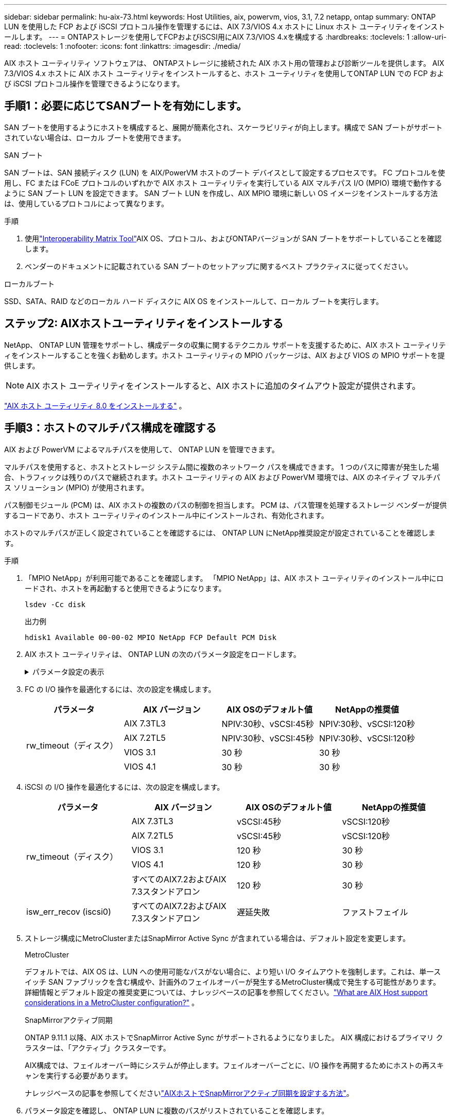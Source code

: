 ---
sidebar: sidebar 
permalink: hu-aix-73.html 
keywords: Host Utilities, aix, powervm, vios, 3.1, 7.2 netapp, ontap 
summary: ONTAP LUN を使用した FCP および iSCSI プロトコル操作を管理するには、AIX 7.3/VIOS 4.x ホストに Linux ホスト ユーティリティをインストールします。 
---
= ONTAPストレージを使用してFCPおよびiSCSI用にAIX 7.3/VIOS 4.xを構成する
:hardbreaks:
:toclevels: 1
:allow-uri-read: 
:toclevels: 1
:nofooter: 
:icons: font
:linkattrs: 
:imagesdir: ./media/


[role="lead"]
AIX ホスト ユーティリティ ソフトウェアは、 ONTAPストレージに接続された AIX ホスト用の管理および診断ツールを提供します。  AIX 7.3/VIOS 4.x ホストに AIX ホスト ユーティリティをインストールすると、ホスト ユーティリティを使用してONTAP LUN での FCP および iSCSI プロトコル操作を管理できるようになります。



== 手順1：必要に応じてSANブートを有効にします。

SAN ブートを使用するようにホストを構成すると、展開が簡素化され、スケーラビリティが向上します。構成で SAN ブートがサポートされていない場合は、ローカル ブートを使用できます。

[role="tabbed-block"]
====
.SAN ブート
--
SAN ブートは、SAN 接続ディスク (LUN) を AIX/PowerVM ホストのブート デバイスとして設定するプロセスです。  FC プロトコルを使用し、FC または FCoE プロトコルのいずれかで AIX ホスト ユーティリティを実行している AIX マルチパス I/O (MPIO) 環境で動作するように SAN ブート LUN を設定できます。  SAN ブート LUN を作成し、AIX MPIO 環境に新しい OS イメージをインストールする方法は、使用しているプロトコルによって異なります。

.手順
. 使用link:https://mysupport.netapp.com/matrix/#welcome["Interoperability Matrix Tool"^]AIX OS、プロトコル、およびONTAPバージョンが SAN ブートをサポートしていることを確認します。
. ベンダーのドキュメントに記載されている SAN ブートのセットアップに関するベスト プラクティスに従ってください。


--
.ローカルブート
--
SSD、SATA、RAID などのローカル ハード ディスクに AIX OS をインストールして、ローカル ブートを実行します。

--
====


== ステップ2: AIXホストユーティリティをインストールする

NetApp、 ONTAP LUN 管理をサポートし、構成データの収集に関するテクニカル サポートを支援するために、AIX ホスト ユーティリティをインストールすることを強くお勧めします。ホスト ユーティリティの MPIO パッケージは、AIX および VIOS の MPIO サポートを提供します。


NOTE: AIX ホスト ユーティリティをインストールすると、AIX ホストに追加のタイムアウト設定が提供されます。

link:hu-aix-80.html["AIX ホスト ユーティリティ 8.0 をインストールする"] 。



== 手順3：ホストのマルチパス構成を確認する

AIX および PowerVM によるマルチパスを使用して、 ONTAP LUN を管理できます。

マルチパスを使用すると、ホストとストレージ システム間に複数のネットワーク パスを構成できます。 1 つのパスに障害が発生した場合、トラフィックは残りのパスで継続されます。ホスト ユーティリティの AIX および PowerVM 環境では、AIX のネイティブ マルチパス ソリューション (MPIO) が使用されます。

パス制御モジュール (PCM) は、AIX ホストの複数のパスの制御を担当します。  PCM は、パス管理を処理するストレージ ベンダーが提供するコードであり、ホスト ユーティリティのインストール中にインストールされ、有効化されます。

ホストのマルチパスが正しく設定されていることを確認するには、 ONTAP LUN にNetApp推奨設定が設定されていることを確認します。

.手順
. 「MPIO NetApp」が利用可能であることを確認します。  「MPIO NetApp」は、AIX ホスト ユーティリティのインストール中にロードされ、ホストを再起動すると使用できるようになります。
+
[source, cli]
----
lsdev -Cc disk
----
+
.出力例
`hdisk1  Available 00-00-02 MPIO NetApp FCP Default PCM Disk`

. AIX ホスト ユーティリティは、 ONTAP LUN の次のパラメータ設定をロードします。
+
.パラメータ設定の表示
[%collapsible]
====
[cols="4*"]
|===
| パラメータ | 環境 | AIX の値 | 注 


| アルゴリズム | MPIO | Round_Robin （ラウンドロビン | Host Utilities で設定します 


| hcheck_cmd | MPIO | お問い合わせ | Host Utilities で設定します 


| hcheck_interval | MPIO | 30 | Host Utilities で設定します 


| hcheck_mode | MPIO | 非アクティブ | Host Utilities で設定します 


| lun_reset_spt | MPIO または非 MPIO | はい。 | Host Utilities で設定します 


| max_transfer を実行します | MPIO または非 MPIO | FC LUN ： 0x100000 バイト | Host Utilities で設定します 


| QFULL _ Dly | MPIO または非 MPIO | 2 秒の遅延 | Host Utilities で設定します 


| queue_depth | MPIO または非 MPIO | 64 | Host Utilities で設定します 


| RESERVE_policy | MPIO または非 MPIO | 予約なし | Host Utilities で設定します 


| re_timeout （ディスク） | MPIO または非 MPIO | 30 秒 | OS のデフォルト値を使用します 


| dyntrk | MPIO または非 MPIO | はい。 | OS のデフォルト値を使用します 


| FC_err_recov | MPIO または非 MPIO | fast_fail | OS のデフォルト値を使用します 


| q_type | MPIO または非 MPIO | シンプル | OS のデフォルト値を使用します 


| num_cmd_elems | MPIO または非 MPIO | VIOS 用 AIX 3072 では 1024 | FC EN1B 、 FC EN1C 


| num_cmd_elems | MPIO または非 MPIO | AIX の場合は 1024 | FC EN0G 
|===
====
. FC の I/O 操作を最適化するには、次の設定を構成します。
+
[cols="4*"]
|===
| パラメータ | AIX バージョン | AIX OSのデフォルト値 | NetAppの推奨値 


.4+| rw_timeout（ディスク） | AIX 7.3TL3 | NPIV:30秒、vSCSI:45秒 | NPIV:30秒、vSCSI:120秒 


| AIX 7.2TL5 | NPIV:30秒、vSCSI:45秒 | NPIV:30秒、vSCSI:120秒 


| VIOS 3.1 | 30 秒 | 30 秒 


| VIOS 4.1 | 30 秒 | 30 秒 
|===
. iSCSI の I/O 操作を最適化するには、次の設定を構成します。
+
[cols="4*"]
|===
| パラメータ | AIX バージョン | AIX OSのデフォルト値 | NetAppの推奨値 


.5+| rw_timeout（ディスク） | AIX 7.3TL3 | vSCSI:45秒 | vSCSI:120秒 


| AIX 7.2TL5 | vSCSI:45秒 | vSCSI:120秒 


| VIOS 3.1 | 120 秒 | 30 秒 


| VIOS 4.1 | 120 秒 | 30 秒 


| すべてのAIX7.2およびAIX 7.3スタンドアロン | 120 秒 | 30 秒 


| isw_err_recov (iscsi0) | すべてのAIX7.2およびAIX 7.3スタンドアロン | 遅延失敗 | ファストフェイル 
|===
. ストレージ構成にMetroClusterまたはSnapMirror Active Sync が含まれている場合は、デフォルト設定を変更します。
+
[role="tabbed-block"]
====
.MetroCluster
--
デフォルトでは、AIX OS は、LUN への使用可能なパスがない場合に、より短い I/O タイムアウトを強制します。これは、単一スイッチ SAN ファブリックを含む構成や、計画外のフェイルオーバーが発生するMetroCluster構成で発生する可能性があります。詳細情報とデフォルト設定の推奨変更については、ナレッジベースの記事を参照してください。link:https://kb.netapp.com/on-prem/ontap/mc/MC-KBs/What_are_AIX_Host_support_considerations_in_a_MetroCluster_configuration["What are AIX Host support considerations in a MetroCluster configuration?"^] 。

--
.SnapMirrorアクティブ同期
--
ONTAP 9.11.1 以降、AIX ホストでSnapMirror Active Sync がサポートされるようになりました。  AIX 構成におけるプライマリ クラスターは、「アクティブ」クラスターです。

AIX構成では、フェイルオーバー時にシステムが停止します。フェイルオーバーごとに、I/O 操作を再開するためにホストの再スキャンを実行する必要があります。

ナレッジベースの記事を参照してくださいlink:https://kb.netapp.com/on-prem/ontap/DP/SnapMirror/SnapMirror-KBs/How_to_configure_AIX_Host_for_SnapMirror_active_sync_in_ONTAP["AIXホストでSnapMirrorアクティブ同期を設定する方法"^]。

--
====
. パラメータ設定を確認し、 ONTAP LUN に複数のパスがリストされていることを確認します。
+
[source, cli]
----
lsmpio
----
+
次のAFFまたはFASシステムの例では、 PCM はNetAppに対してリストされています。

+
.例を示します
[%collapsible]
====
[listing, subs="+quotes"]
----
# lsmpio -l hdisk1
name    path_id  status   path_status  parent  connection

hdisk1  0        Enabled  Non          fscsi6  203200a098ba7afe,5b000000000000
hdisk1  1        Enabled  Non          fscsi8  203100a098ba7afe,5b000000000000
hdisk1  2        Enabled  Sel,Opt      fscsi6  203000a098ba7afe,5b000000000000
hdisk1  3        Enabled  Sel,Opt      fscsi8  203800a098ba7afe,5b000000000000
#
lsattr -El hdisk1
*PCM             PCM/friend/NetAppDefaultPCM Path Control Module*                     False
PR_key_value    0x6d0000000002              Persistant Reserve Key Value            True
algorithm       round_robin                 Algorithm                               True
clr_q           no                          Device CLEARS its Queue on error        True
dist_err_pcnt   0                           Distributed Error Sample Time           True
dist_tw_width   50                          Distributed Error Sample Time           True
hcheck_cmd      inquiry                     Health Check Command                    True
hcheck_interval 30                          Health Check Interval                   True
hcheck_mode     nonactive                   Health Check Mode                       True
location                                    Location Label                          True
lun_id          0x5b000000000000            Logical Unit Number ID                  False
lun_reset_spt   yes                         LUN Level Reset                         True
max_transfer    0x100000                    Maximum TRANSFER Size                   True
node_name       0x204800a098ba7afe          FC Node Name                            False
pvid            none                        Physical volume identifier              False
q_err           yes                         Use QERR bit                            True
q_type          simple                      Queuing TYPE                            True
qfull_dly       2                           Delay in seconds for SCSI TASK SET FULL True
queue_depth     64                          Queue DEPTH                             True
reassign_to     120                         REASSIGN time out value                 True
reserve_policy  PR_shared                   Reserve Policy                          True
rw_timeout      30                          READ/WRITE time out value               True
scsi_id         0xec409                     SCSI ID                                 False
start_timeout   60                          START unit time out value               True
timeout_policy  fail_path                   Active/Passive Disk Path Control Module True
ww_name         0x203200a098ba7afe          FC World Wide Name                      False
----
====
. ONTAP LUN のパスのステータスを確認します。
+
[source, cli]
----
sanlun lun show
----
+
次の出力例は、 ASA、 AFF、またはFAS構成におけるONTAP LUN の正しいパス ステータスを示しています。

+
[role="tabbed-block"]
====
.ASAコウセイ
--
ASA構成では、特定の LUN へのすべてのパスが最適化され、アクティブ (「プライマリ」) な状態が維持されます。これにより、すべてのパスを介して I/O 操作を同時に処理することでパフォーマンスが向上します。

.例を示します
[%collapsible]
=====
[listing]
----
# sanlun lun show -p |grep -p hdisk78
                    ONTAP Path: vs_aix_clus:/vol/chataix_205p2_vol_en_1_7/jfs_205p2_lun_en
                           LUN: 37
                      LUN Size: 15g
                   Host Device: hdisk78
                          Mode: C
            Multipath Provider: AIX Native
        Multipathing Algorithm: round_robin
------ ------- ------ ------- --------- ----------
host   vserver  AIX                      AIX MPIO
path   path     MPIO   host    vserver     path
state  type     path   adapter LIF       priority
------ ------- ------ ------- --------- ----------
up     primary  path0  fcs0    fc_aix_1     1
up     primary  path1  fcs0    fc_aix_2     1
up     primary  path2  fcs1    fc_aix_3     1
up     primary  path3  fcs1    fc_aix_4     1
----
=====
--
.AFFまたはFASの設定
--
AFFまたはFAS構成には、優先度の高いパスと低いパスの2つのグループを設定する必要があります。優先度の高いアクティブ/最適化パスは、アグリゲートが配置されているコントローラで処理されます。優先度の低いパスはアクティブですが、別のコントローラで処理されるため最適化されていません。最適化されていないパスは、最適化されたパスを使用できない場合にのみ使用されます。

次の例は、2 つのアクティブ/最適化 (「プライマリ」) パスと 2 つのアクティブ/非最適化 (「セカンダリ」) パスを持つONTAP LUN の正しい出力を示しています。

.例を示します
[%collapsible]
=====
[listing]
----
# sanlun lun show -p |grep -p hdisk78
                    ONTAP Path: vs_aix_clus:/vol/chataix_205p2_vol_en_1_7/jfs_205p2_lun_en
                           LUN: 37
                      LUN Size: 15g
                   Host Device: hdisk78
                          Mode: C
            Multipath Provider: AIX Native
        Multipathing Algorithm: round_robin
------- ---------- ------ ------- ---------- ----------
host    vserver    AIX                        AIX MPIO
path    path       MPIO   host    vserver         path
state   type       path   adapter LIF         priority
------- ---------- ------ ------- ---------- ----------
up      secondary  path0  fcs0    fc_aix_1        1
up      primary    path1  fcs0    fc_aix_2        1
up      primary    path2  fcs1    fc_aix_3        1
up      secondary  path3  fcs1    fc_aix_4        1
----
=====
--
====




== ステップ4: 既知の問題を確認する

既知の問題はありません。



== 次の手順

link:hu-aix-command-reference.html["AIXホストユーティリティツールの使用について学ぶ"] 。
